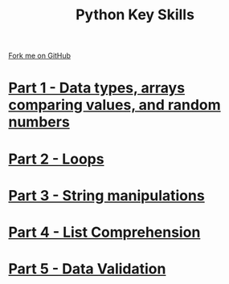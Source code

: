 #+STARTUP:indent
#+HTML_HEAD: <link rel="stylesheet" type="text/css" href="pages/css/styles.css"/>
#+HTML_HEAD_EXTRA: <link href='http://fonts.googleapis.com/css?family=Ubuntu+Mono|Ubuntu' rel='stylesheet' type='text/css'>
#+OPTIONS: f:nil author:nil num:nil creator:nil timestamp:nil  toc:nil
#+TITLE: Python Key Skills
#+AUTHOR: X Ellis


#+BEGIN_HTML
<div class="github-fork-ribbon-wrapper left">
    <div class="github-fork-ribbon">
        <a href="https://github.com/digixc/CS-Pythonkeyskills">Fork me on GitHub</a>
    </div>
</div>
<center>
</center>
#+END_HTML
* [[file:pages/1_Part.html][Part 1 - Data types, arrays comparing values, and random numbers]]
:PROPERTIES:
:HTML_CONTAINER_CLASS: link-heading
:END:      
* [[file:pages/2_Part.html][Part 2 - Loops]]
:PROPERTIES:
:HTML_CONTAINER_CLASS: link-heading
:END:      
   
* [[file:pages/3_Part.html][Part 3 - String manipulations]]
:PROPERTIES:
:HTML_CONTAINER_CLASS: link-heading
:END:      
* [[file:pages/listComp.html][Part 4 - List Comprehension]]
:PROPERTIES:
:HTML_CONTAINER_CLASS: link-heading
:END:      
* [[file:pages/dataValidation.html][Part 5 - Data Validation]]
:PROPERTIES:
:HTML_CONTAINER_CLASS: link-heading
:END:      
